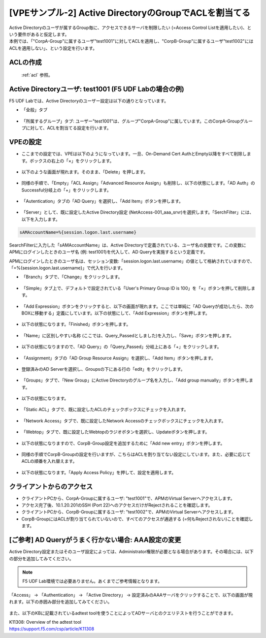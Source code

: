 [VPEサンプル-2] Active DirectoryのGroupでACLを割当てる
=======================================================

| Active Directoryのユーザが属するGroup毎に、アクセスできるサーバを制限したい (=Access Control Listを適用したい)、という要件があると仮定します。
| 本例では、「"CorpA-Group"に属するユーザ"test1001"に対してACLを適用し、"CorpB-Group"に属するユーザ"test1002"にはACLを適用しない」、という設定を行います。

ACLの作成
--------------------------------------

 :ref:`acl` 参照。 

Active Directoryユーザ: test1001 (F5 UDF Labの場合の例)
-----------------------------------------------------------

F5 UDF Labでは、Active Directoryのユーザー設定は以下の通りとなっています。

- 「全般」タブ

.. figure:: images/mod6-4-2-1.png
   :scale: 100%
   :align: center

- 「所属するグループ」タブ: ユーザー"test1001"は、グループ"CorpA-Group"に属しています。このCorpA-Groupグループに対して、ACLを割当てる設定を行います。

.. figure:: images/mod6-4-2-2.png
   :scale: 100%
   :align: center

VPEの設定
--------------------------------------

- ここまでの設定では、VPEは以下のようになっています。一旦、On-Demand Cert AuthとEmpty以降をすべて削除します。ボックスの右上の「×」をクリックします。

.. figure:: images/mod6-4-3-1.png
   :scale: 20%
   :align: center

- 以下のような画面が現れます。そのまま、「Delete」を押します。

.. figure:: images/mod6-4-3-2.png
   :scale: 20%
   :align: center

- 同様の手順で、「Empty」「ACL Assign」「Advanced Resource Assign」も削除し、以下の状態にします。「AD Auth」のSuccessful分岐上の「+」をクリックします。

.. figure:: images/mod6-4-3-3.png
   :scale: 20%
   :align: center

- 「Autentication」タブの「AD Query」を選択し、「Add Item」ボタンを押します。

.. figure:: images/mod6-4-3-4.png
   :scale: 20%
   :align: center

- 「Server」として、既に設定したActive Directory設定 (NetAccess-001_aaa_srvr)を選択します。「SerchFilter」には、以下を入力します。

.. code-block:: bash

   sAMAccountName=%{session.logon.last.username}


.. figure:: images/mod6-4-3-5.png
   :scale: 20%
   :align: center

SearchFilterに入力した「sAMAccountName」は、Active Directoryで定義されている、ユーザ名の変数です。この変数にAPMにログインしたときのユーザ名 (例: test1001)を代入して、AD Queryを実施するという定義です。

APMにログインしたときのユーザ名は、セッション変数:「session.logon.last.username」の値として格納されていますので、「=%{session.logon.last.username}」で代入を行います。


- 「Branch」タブで、「Change」をクリックします。

.. figure:: images/mod6-4-3-6.png
   :scale: 20%
   :align: center

- 「Simple」タブ上で、デフォルトで設定されている「User's Primary Group ID is 100」を「×」ボタンを押して削除します。

.. figure:: images/mod6-4-3-7.png
   :scale: 20%
   :align: center

- 「Add Expression」ボタンをクリックすると、以下の画面が現れます。ここでは単純に「AD Queryが成功したら、次のBOXに移動する」定義にしています。以下の状態にして、「Add Expression」ボタンを押します。

.. figure:: images/mod6-4-3-8.png
   :scale: 20%
   :align: center

- 以下の状態になります。「Finished」ボタンを押します。

.. figure:: images/mod6-4-3-9.png
   :scale: 20%
   :align: center

- 「Name」に区別しやすい名称 (ここでは、Query_Passedとしました)を入力し、「Save」ボタンを押します。

.. figure:: images/mod6-4-3-10.png
   :scale: 20%
   :align: center

- 以下の状態になりますので、「AD Query」の「Query_Passed」分岐上にある「+」をクリックします。

.. figure:: images/mod6-4-3-11.png
   :scale: 20%
   :align: center

- 「Assignment」タブの「AD Group Resource Assign」を選択し、「Add Item」ボタンを押します。

.. figure:: images/mod6-4-3-12.png
   :scale: 20%
   :align: center

- 登録済みのAD Serverを選択し、Groupsの下にある行の「edit」をクリックします。

.. figure:: images/mod6-4-3-13.png
   :scale: 20%
   :align: center

- 「Groups」タブで、「New Group」にActive Directoryのグループ名を入力し、「Add group manually」ボタンを押します。

.. figure:: images/mod6-4-3-14.png
   :scale: 20%
   :align: center

- 以下の状態になります。

.. figure:: images/mod6-4-3-15.png
   :scale: 20%
   :align: center

- 「Static ACL」タブで、既に設定したACLのチェックボックスにチェックを入れます。

.. figure:: images/mod6-4-3-16.png
   :scale: 20%
   :align: center

- 「Network Access」タブで、既に設定したNetwork Accessのチェックボックスにチェックを入れます。

.. figure:: images/mod6-4-3-17.png
   :scale: 20%
   :align: center

- 「Webtop」タブで、既に設定したWebtopのラジオボタンを選択し、Updateボタンを押します。

.. figure:: images/mod6-4-3-18.png
   :scale: 20%
   :align: center

- 以下の状態になりますので、CorpB-Group設定を追加するために「Add new entry」ボタンを押します。

.. figure:: images/mod6-4-3-19.png
   :scale: 20%
   :align: center

- 同様の手順でCorpB-Groupの設定を行いますが、こちらはACLを割り当てない設定にしています。また、必要に応じてACLの順番を入れ替えます。

.. figure:: images/mod6-4-3-20.png
   :scale: 20%
   :align: center

- 以下の状態になります。「Apply Access Policy」を押して、設定を適用します。

.. figure:: images/mod6-4-3-21.png
   :scale: 20%
   :align: center

クライアントからのアクセス
--------------------------------------

- クライアントPCから、CorpA-Groupに属するユーザ: "test1001"で、APMのVirtual Serverへアクセスします。
- アクセス完了後、10.1.20.201のSSH (Port 22)へのアクセスだけがRejectされることを確認します。
- クライアントPCから、CorpB-Groupに属するユーザ: "test1002"で、APMのVirtual Serverへアクセスします。
- CorpB-GroupにはACLが割り当てられていないので、すべてのアクセスが通過する (=何もRejectされない)ことを確認します。

[ご参考] AD Queryがうまく行かない場合: AAA設定の変更
----------------------------------------------------

Active Directory設定またはそのユーザ設定によっては、Administrator権限が必要となる場合があります。その場合には、以下の部分を追加してみてください。

.. note::
   F5 UDF Lab環境では必要ありません。あくまでご参考情報となります。


「Access」 → 「Authentication」 → 「Active Directory」 → 設定済みのAAAサーバをクリックすることで、以下の画面が現れます。以下の赤囲み部分を追加してみてください。

.. figure:: images/mod6-4-5.png
   :scale: 20%
   :align: center

また、以下のKBに記載されているadtest toolを使うことによってADサーバとのクエリテストを行うことができます。

| K11308: Overview of the adtest tool
| https://support.f5.com/csp/article/K11308
